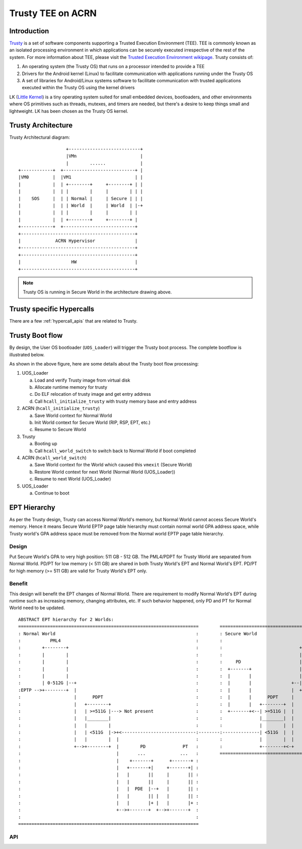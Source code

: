 .. _trusty_tee:

Trusty TEE on ACRN
##################

Introduction
************

`Trusty`_ is a set of software components supporting a Trusted Execution Environment (TEE).
TEE is commonly known as an isolated processing environment in which applications can be
securely executed irrespective of the rest of the system. For more information about TEE,
please visit the `Trusted Execution Environment wikipage <https://en.wikipedia.org/wiki/Trusted_execution_environment>`_.
Trusty consists of:

1. An operating system (the Trusty OS) that runs on a processor intended to provide a TEE
#. Drivers for the Android kernel (Linux) to facilitate communication with applications
   running under the Trusty OS
#. A set of libraries for Android/Linux systems software to facilitate communication with
   trusted applications executed within the Trusty OS using the kernel drivers

LK (`Little Kernel`_) is a tiny operating system suited for small embedded devices, bootloaders,
and other environments where OS primitives such as threads, mutexes, and timers are needed, but
there's a desire to keep things small and lightweight. LK has been chosen as the Trusty OS kernel.

Trusty Architecture
*******************

Trusty Architectural diagram::

                      +---------------------------+
                      |VMn                        |
                      |        ......             |
    +------------+  +---------------------------+ |
    |VM0         |  |VM1                        | |
    |            |  | +--------+     +--------+ | |
    |            |  | |        |     |        | | |
    |    SOS     |  | | Normal |     | Secure | | |
    |            |  | | World  |     | World  | |-+
    |            |  | |        |     |        | |
    |            |  | +--------+     +--------+ |
    +------------+  +---------------------------+
    +-------------------------------------------+
    |             ACRN Hypervisor               |
    +-------------------------------------------+
    +-------------------------------------------+
    |                   HW                      |
    +-------------------------------------------+

.. note::
   Trusty OS is running in Secure World in the architecture drawing above.

Trusty specific Hypercalls
**************************

There are a few :ref:`hypercall_apis` that are related to Trusty.

.. doxygengroup:: trusty_hypercall
   :project: Project ACRN
   :content-only:

Trusty Boot flow
****************

By design, the User OS bootloader (``UOS_Loader``) will trigger the Trusty boot process. The complete bootflow is illustrated below.

.. graphviz:: trusty/boot-flow.dot
   :name: trusty-boot-flow
   :align: center
   :caption: Trusty Boot Flow

As shown in the above figure, here are some details about the Trusty boot flow processing:

1. UOS_Loader

   a. Load and verify Trusty image from virtual disk
   #. Allocate runtime memory for trusty
   #. Do ELF relocation of trusty image and get entry address
   #. Call ``hcall_initialize_trusty`` with trusty memory base and entry address
#. ACRN (``hcall_initialize_trusty``)

   a. Save World context for Normal World
   #. Init World context for Secure World (RIP, RSP, EPT, etc.)
   #. Resume to Secure World
#. Trusty

   a. Booting up
   #. Call ``hcall_world_switch`` to switch back to Normal World if boot completed
#. ACRN (``hcall_world_switch``)

   a. Save World context for the World which caused this ``vmexit`` (Secure World)
   #. Restore World context for next World (Normal World (UOS_Loader))
   #. Resume to next World (UOS_Loader)
#. UOS_Loader

   a. Continue to boot

EPT Hierarchy
*************

As per the Trusty design, Trusty can access Normal World's memory, but Normal World cannot
access Secure World's memory. Hence it means Secure World EPTP page table hierarchy
must contain normal world GPA address space, while Trusty world's GPA address space
must be removed from the Normal world EPTP page table hierarchy.

Design
======

Put Secure World's GPA to very high position: 511 GB - 512 GB. The PML4/PDPT for Trusty
World are separated from Normal World. PD/PT for low memory (< 511 GB) are shared in
both Trusty World's EPT and Normal World's EPT. PD/PT for high memory (>= 511 GB) are
valid for Trusty World's EPT only.

Benefit
=======

This design will benefit the EPT changes of Normal World. There are requirement to
modify Normal World's EPT during runtime such as increasing memory, changing attributes,
etc. If such behavior happened, only PD and PT for Normal World need to
be updated.

::

    ABSTRACT EPT hierarchy for 2 Worlds:
    ====================================================================        ==================================================
    : Normal World                                                     :        : Secure World                                   :
    :           PML4                                                   :        :                                PML4            :
    :        +--------+                                                :        :                             +--------+         :
    :        |        |                                                :        :                             |        |         :
    :        |        |                                                :        :     PD                      |        |         :
    :        |        |                                                :        :  +-------+                  |        |         :
    :        |        |                                                :        :  |       |                  |        |         :
    :        | 0-512G |--+                                             :        :  |       |               +--| 0-512G |         :
    :EPTP -->+--------+  |                                             :        :  |       |               |  +--------+<-- EPTP :
    :                    |      PDPT                                   :        :  |       |      PDPT     |                     :
    :                    |   +--------+                                :        :  |       |   +--------+  |                     :
    :                    |   | >=511G |---> Not present                :        :  +-------+<--| >=511G |  |                     :
    :                    |   |________|                                :        :              |________|  |                     :
    :                    |   |        |                                :        :              |        |  |                     :
    :                    |   | <511G  |->+<----------------------------:--------:--------------| <511G  |  |                     :
    :                    |   |        |  |                             :        :              |        |  |                     :
    :                    +-->+--------+  |        PD              PT   :        :              +--------+<-+                     :
    :                                    |       ...             ...   :        ==================================================
    :                                    |    +-------+      +-------+ :
    :                                    |   +-------+|     +-------+| :
    :                                    |   |       ||     |       || :
    :                                    |   |       ||     |       || :
    :                                    |   |  PDE  |--+   |       || :
    :                                    |   |       || |   |       || :
    :                                    |   |       |+ |   |       |+ :
    :                                    +-->+-------+  +-->+-------+  :
    :                                                                  :
    ====================================================================


API
===

.. doxygengroup:: trusty_apis
   :project: Project ACRN
   :content-only:

.. _Trusty: https://source.android.com/security/trusty/
.. _Little Kernel: https://github.com/littlekernel/lk
